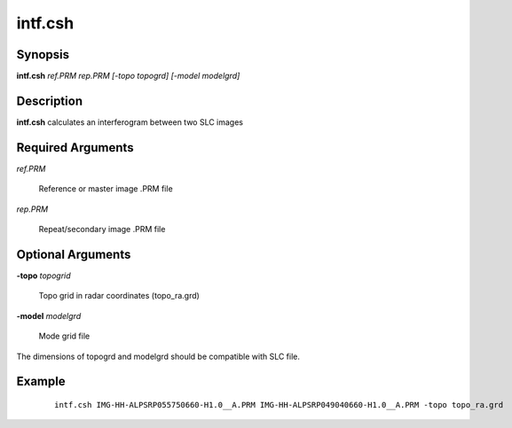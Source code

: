 .. index:: ! intf.csh             

********      
intf.csh          
********      

Synopsis
--------
**intf.csh** *ref.PRM rep.PRM [-topo topogrd] [-model modelgrd]*


Description
-----------
**intf.csh** calculates an interferogram between two SLC images

Required Arguments
------------------
 
*ref.PRM*      

	Reference or master image .PRM file 

*rep.PRM*      

	Repeat/secondary image .PRM file


Optional Arguments
------------------

**-topo**  *topogrid*    

	Topo grid in radar coordinates (topo_ra.grd)

**-model**  *modelgrd*   

	Mode grid file
    
The dimensions of topogrd and modelgrd should be compatible with SLC file.


Example
-------
 ::

    intf.csh IMG-HH-ALPSRP055750660-H1.0__A.PRM IMG-HH-ALPSRP049040660-H1.0__A.PRM -topo topo_ra.grd 



